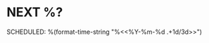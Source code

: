 * NEXT %?
SCHEDULED: %(format-time-string "%<<%Y-%m-%d .+1d/3d>>")
:PROPERTIES:
:STYLE:    habit
:REPEAT_TO_STATE: NEXT
:END:
:LOGBOOK:
Added: %U
:END:
